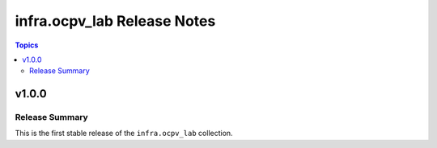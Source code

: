 ===========================================
infra.ocpv_lab Release Notes
===========================================

.. contents:: Topics

v1.0.0
======

Release Summary
---------------

This is the first stable release of the ``infra.ocpv_lab`` collection.